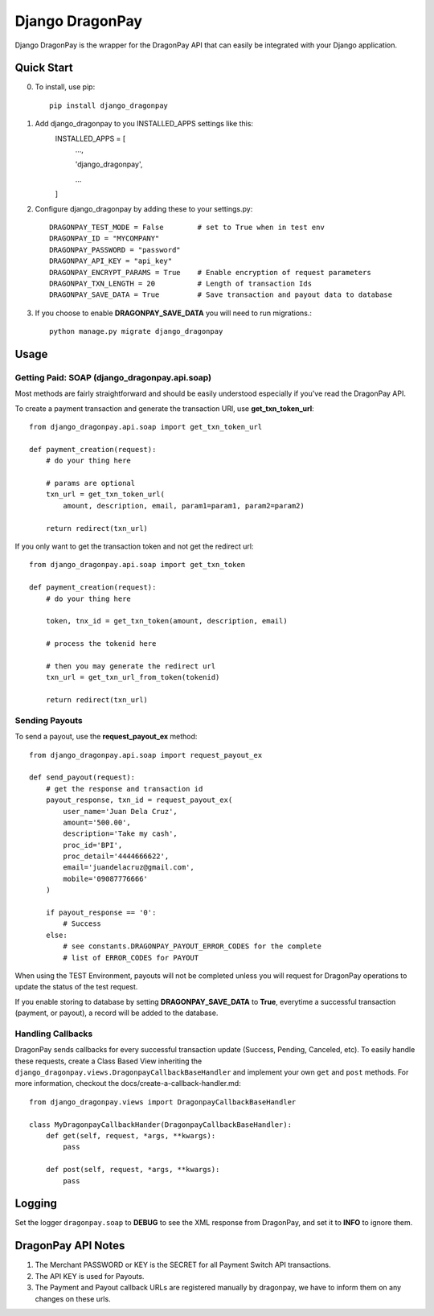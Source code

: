 =====
Django DragonPay
=====

Django DragonPay is the wrapper for the DragonPay API that can easily be integrated with your Django application.

Quick Start
-----------

0. To install, use pip::

    pip install django_dragonpay

1. Add django_dragonpay to you INSTALLED_APPS settings like this:
    INSTALLED_APPS = [
        ...,

        'django_dragonpay',

        ...
    ]

2. Configure django_dragonpay by adding these to your settings.py::

    DRAGONPAY_TEST_MODE = False        # set to True when in test env
    DRAGONPAY_ID = "MYCOMPANY"
    DRAGONPAY_PASSWORD = "password"
    DRAGONPAY_API_KEY = "api_key"
    DRAGONPAY_ENCRYPT_PARAMS = True    # Enable encryption of request parameters
    DRAGONPAY_TXN_LENGTH = 20          # Length of transaction Ids
    DRAGONPAY_SAVE_DATA = True         # Save transaction and payout data to database

3. If you choose to enable **DRAGONPAY_SAVE_DATA** you will need to run migrations.::

    python manage.py migrate django_dragonpay

Usage
-----
Getting Paid: SOAP (django_dragonpay.api.soap)
~~~~~~~~~~~~~~~~~~~~~~~~~~~~~~~~~~~~~~~~~~~~~~

Most methods are fairly straightforward and should be easily understood especially if you've read the DragonPay API.

To create a payment transaction and generate the transaction URl, use **get_txn_token_url**::

    from django_dragonpay.api.soap import get_txn_token_url

    def payment_creation(request):
        # do your thing here

        # params are optional
        txn_url = get_txn_token_url(
            amount, description, email, param1=param1, param2=param2)

        return redirect(txn_url)


If you only want to get the transaction token and not get the redirect url::

    from django_dragonpay.api.soap import get_txn_token

    def payment_creation(request):
        # do your thing here

        token, tnx_id = get_txn_token(amount, description, email)

        # process the tokenid here

        # then you may generate the redirect url
        txn_url = get_txn_url_from_token(tokenid)

        return redirect(txn_url)
Sending Payouts
~~~~~~~~~~~~~~~

To send a payout, use the **request_payout_ex** method::

    from django_dragonpay.api.soap import request_payout_ex

    def send_payout(request):
        # get the response and transaction id
        payout_response, txn_id = request_payout_ex(
            user_name='Juan Dela Cruz',
            amount='500.00',
            description='Take my cash',
            proc_id='BPI',
            proc_detail='4444666622',
            email='juandelacruz@gmail.com',
            mobile='09087776666'
        )

        if payout_response == '0':
            # Success
        else:
            # see constants.DRAGONPAY_PAYOUT_ERROR_CODES for the complete
            # list of ERROR_CODES for PAYOUT


When using the TEST Environment, payouts will not be completed unless you will request for DragonPay operations to update the status of the test request.

If you enable storing to database by setting **DRAGONPAY_SAVE_DATA** to **True**, everytime a successful transaction (payment, or payout), a record will be added to the database.

Handling Callbacks
~~~~~~~~~~~~~~~

DragonPay sends callbacks for every successful transaction update (Success, Pending, Canceled, etc).
To easily handle these requests, create a Class Based View inheriting the
``django_dragonpay.views.DragonpayCallbackBaseHandler`` and implement your own
``get`` and ``post`` methods. For more information, checkout the docs/create-a-callback-handler.md::


    from django_dragonpay.views import DragonpayCallbackBaseHandler

    class MyDragonpayCallbackHander(DragonpayCallbackBaseHandler):
        def get(self, request, *args, **kwargs):
            pass

        def post(self, request, *args, **kwargs):
            pass


Logging
-------

Set the logger ``dragonpay.soap`` to **DEBUG** to see the XML response from DragonPay, and set it to **INFO** to ignore them.



DragonPay API Notes
-------------------


1. The Merchant PASSWORD or KEY is the SECRET for all Payment Switch API transactions.
2. The API KEY is used for Payouts.
3. The Payment and Payout callback URLs are registered manually by dragonpay, we have to inform them on any changes on these urls.
